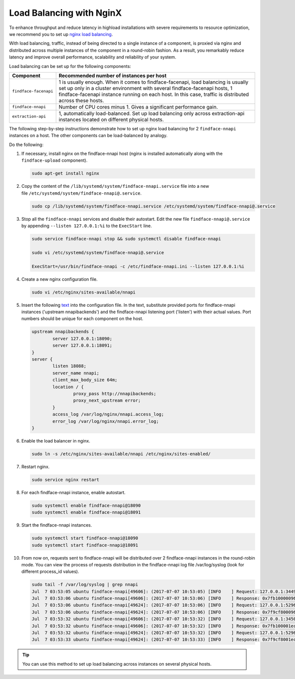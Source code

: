 .. _load-balancing:

Load Balancing with NginX
===============================

To enhance throughput and reduce latency in highload installations with severe requirements to resource optimization, we recommend you to set up
`nginx load balancing <https://www.nginx.com/resources/admin-guide/load-balancer/>`__.

With load balancing, traffic, instead of being directed to a single instance of a component, is proxied via nginx and distributed across
multiple instances of the component in a round-robin fashion. As a result, you remarkably reduce latency and improve overall performance,
scalability and reliability of your system.

Load balancing can be set up for the following components:

+-------------------------+--------------------------------------------------------------------------------------------------------+
| Component               | Recommended number of instances per host                                                               |
+=========================+========================================================================================================+
| ``findface-facenapi``   | 1 is usually enough. When it comes to findface-facenapi, load balancing is usually set up only in a    |
|                         | cluster environment with several findface-facenapi hosts, 1 findface-facenapi instance running on each |
|                         | host. In this case, traffic is distributed across these hosts.                                         |
+-------------------------+--------------------------------------------------------------------------------------------------------+
| ``findface-nnapi``      | Number of CPU cores minus 1. Gives a significant performance gain.                                     |
+-------------------------+--------------------------------------------------------------------------------------------------------+
| ``extraction-api``      | 1, automatically load-balanced. Set up load balancing only across extraction-api                       |
|                         | instances located on different physical hosts.                                                         |
+-------------------------+--------------------------------------------------------------------------------------------------------+

The following step-by-step instructions demonstrate how to set up nginx load balancing for 2 ``findface-nnapi`` instances on a host. The other
components can be load-balanced by analogy. 

Do the following:

#. If necessary, install nginx on the findface-nnapi host (nginx is installed automatically along with the ``findface-upload`` component).

   .. code::

       sudo apt-get install nginx

#. Copy the content of the ``/lib/systemd/system/findface-nnapi.service`` file into a new file ``/etc/systemd/system/findface-nnapi@.service``.

   .. code::

       sudo cp /lib/systemd/system/findface-nnapi.service /etc/systemd/system/findface-nnapi@.service

#. Stop all the ``findface-nnapi`` services and disable their autostart. Edit the new file ``findface-nnapi@.service`` by appending ``--listen 127.0.0.1:%i`` to the ``ExecStart`` line.

   .. code::

       sudo service findface-nnapi stop && sudo systemctl disable findface-nnapi

       sudo vi /etc/systemd/system/findface-nnapi@.service

       ExecStart=/usr/bin/findface-nnapi -c /etc/findface-nnapi.ini --listen 127.0.0.1:%i

#. Create a new nginx configuration file. 

   .. code::

       sudo vi /etc/nginx/sites-available/nnapi

#. Insert the following `text <https://raw.githubusercontent.com/NTech-Lab/FFSER-file-examples/master/nnapi>`__ into the configuration file. In the text, substitute provided ports for findface-nnapi instances ('upstream nnapibackends') and the findface-nnapi listening port ('listen') with their actual values. Port numbers should be unique for each component on the host.

   .. code::

       upstream nnapibackends {
               server 127.0.0.1:18090;
               server 127.0.0.1:18091;
       }
       server {
               listen 18088;
               server_name nnapi;
               client_max_body_size 64m;
               location / {
                       proxy_pass http://nnapibackends;
                       proxy_next_upstream error;
               }
               access_log /var/log/nginx/nnapi.access_log;
               error_log /var/log/nginx/nnapi.error_log;
       }


#. Enable the load balancer in nginx.

   .. code::

       sudo ln -s /etc/nginx/sites-available/nnapi /etc/nginx/sites-enabled/

#. Restart nginx.

   .. code::

       sudo service nginx restart

#. For each findface-nnapi instance, enable autostart.

   .. code::

       sudo systemctl enable findface-nnapi@18090
       sudo systemctl enable findface-nnapi@18091

#. Start the findface-nnapi instances.

   .. code::

       sudo systemctl start findface-nnapi@18090
       sudo systemctl start findface-nnapi@18091

#. From now on, requests sent to findface-nnapi will be distributed over 2 findface-nnapi instances in the round-robin mode. You can view the
   process of requests distribution in the findface-nnapi log file /var/log/syslog (look for different process_id values).

   .. code::

       sudo tail -f /var/log/syslog | grep nnapi
       Jul  7 03:53:05 ubuntu findface-nnapi[49606]: (2017-07-07 10:53:05) [INFO    ] Request: 127.0.0.1:34494 0x7fb100000960 HTTP/1.0 POST /facen
       Jul  7 03:53:06 ubuntu findface-nnapi[49606]: (2017-07-07 10:53:06) [INFO    ] Response: 0x7fb100000960 /facen?x2=0&y1=0&x1=0&y2=0 200 0
       Jul  7 03:53:06 ubuntu findface-nnapi[49624]: (2017-07-07 10:53:06) [INFO    ] Request: 127.0.0.1:52960 0x7f9cf8000960 HTTP/1.0 POST /facen
       Jul  7 03:53:06 ubuntu findface-nnapi[49624]: (2017-07-07 10:53:06) [INFO    ] Response: 0x7f9cf8000960 /facen?x2=0&y1=0&x1=0&y2=0 200 0
       Jul  7 03:53:32 ubuntu findface-nnapi[49606]: (2017-07-07 10:53:32) [INFO    ] Request: 127.0.0.1:34502 0x7fb100001ec0 HTTP/1.0 POST /facen
       Jul  7 03:53:32 ubuntu findface-nnapi[49606]: (2017-07-07 10:53:32) [INFO    ] Response: 0x7fb100001ec0 /facen?x2=0&y1=0&x1=0&y2=0 200 0
       Jul  7 03:53:32 ubuntu findface-nnapi[49624]: (2017-07-07 10:53:32) [INFO    ] Request: 127.0.0.1:52968 0x7f9cf8001ec0 HTTP/1.0 POST /facen
       Jul  7 03:53:33 ubuntu findface-nnapi[49624]: (2017-07-07 10:53:33) [INFO    ] Response: 0x7f9cf8001ec0 /facen?x2=0&y1=0&x1=0&y2=0 200 0


.. tip::
   You can use this method to set up load balancing across instances on several physical hosts.

